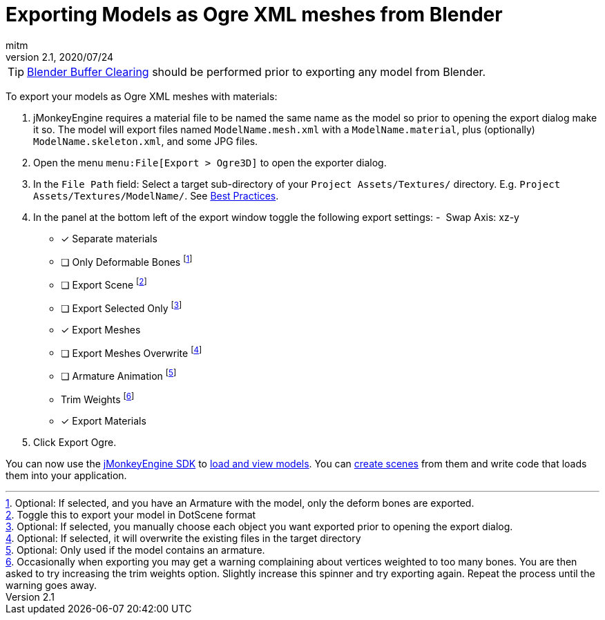 = Exporting Models as Ogre XML meshes from Blender
:author: mitm
:revnumber: 2.1
:revdate: 2020/07/24


[TIP]
====
xref:how-to/modeling/blender/blender_buffer_clearing.adoc[Blender Buffer Clearing] should be performed prior to exporting any model from Blender.
====


To export your models as Ogre XML meshes with materials:

. jMonkeyEngine requires a material file to be named the same name as the model so prior to opening the export dialog make it so. The model will export files named `ModelName.mesh.xml` with a `ModelName.material`, plus (optionally) `ModelName.skeleton.xml`, and some JPG files.
.  Open the menu `menu:File[Export > Ogre3D]` to open the exporter dialog.
.  In the `File Path` field: Select a target sub-directory of your `Project Assets/Textures/` directory. E.g. `Project Assets/Textures/ModelName/`. See xref:tutorials:concepts/best_practices.adoc[Best Practices].
.  In the panel at the bottom left of the export window toggle the following export settings:
-  Swap Axis: xz-y
- [*] Separate materials
- [ ] Only Deformable Bones footnote:[Optional: If selected, and you have an Armature with the model, only the deform bones are exported.]
- [ ] Export Scene footnote:[Toggle this to export your model in DotScene format]
- [ ] Export Selected Only footnote:[Optional: If selected, you manually choose each object you want exported prior to opening the export dialog.]
- [*] Export Meshes
- [ ] Export Meshes Overwrite footnote:[Optional: If selected, it will overwrite the existing files in the target directory]
- [ ] Armature Animation footnote:[Optional: Only used if the model contains an armature.]
-  Trim Weights footnote:[Occasionally when exporting you may get a warning complaining about vertices weighted to too many bones. You are then asked to try increasing the trim weights option. Slightly increase this spinner and try exporting again. Repeat the process until the warning goes away.]
- [*] Export Materials
.  Click Export Ogre.

You can now use the xref:sdk:sdk.adoc[jMonkeyEngine SDK] to xref:sdk:model_loader_and_viewer.adoc[load and view models]. You can xref:sdk:scene_composer.adoc[create scenes] from them and write code that loads them into your application.
